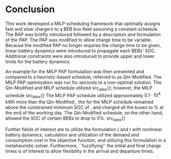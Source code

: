 * Conclusion
:PROPERTIES:
:custom_id: sec:conclusion
:END:

This work developed a MILP scheduling framework that optimally assigns fast and slow chargers to a BEB bus fleet
assuming a constant schedule. The BAP was briefly introduced followed by a description and formulation of the PAP. The
PAP was modified to allow charge time to be variable. Because the modified PAP no longer requires the charge time to be
given, linear battery dynamics were introduced to propagate each BEBs' SOC. Additional constraints were also introduced
to provide upper and lower limits for the battery dynamics.

An example for the MILP PAP formulation was then presented and compared to a heuristic-based schedule, referred to as
Qin-Modified. The MILP PAP optimization was run for \timeran seconds to a non-optimal solution. The Qin-Modified and
MILP schedule utilized src_latex{\EDIT{four and one fast charger(s), respectively. Furthermore, the MILP and
Qin-Modified utilized the fast chargers for similar durations ranging from about 0.2-0.5 hours}}; however, the MILP
schedule src_latex{\EDIT{demonstrated battery health considerations by recognizing visits that may be charged for longer
durations while meeting the constraints.}} The MILP PAP schedule utilized approximately $0.1\cdot10^4$ kWh more than the
Qin-Modified \EDIT{but}, the \EDIT{SOC} for the MILP schedule remained above the constrained minimum SOC of \mincharge,
and charged all the buses to \fpeval{\bcharge *100}% at the end of the working day. \EDITI{That is, the constraints
applied to the MILP model drove larger energy consumption in order to meet the SOC threshold requirements.} The
Qin-Modified schedule, on the other hand, allowed the SOC of certain BEBs to drop to 0%. src_latex{\EDIT{The SOC at the
end of the day for the Qin-Modifed varied from 0\% to 94.85\% whereas the results of the MILP showed that the BEBs
converged to the minimum SOC of \fpeval{\bcharge * 100}\% that was specified.}}

Further fields of interest are to utilize the formulation (\autoref{eq:objective} and \autoref{eq:dynconstrs}) with
nonlinear battery dynamics, calculation and utilization of the demand and consumption cost in the objective function,
and utilizing this formulation in a metaheuristic solver. Furthermore, ``fuzzifying'' the initial and final charge times
is of interest to allow flexibility in the arrival and departure times.

#  LocalWords:  MILP metaheuristic fuzzifying BEB

